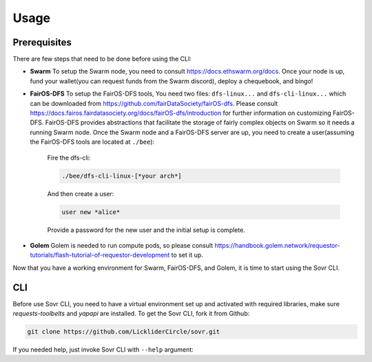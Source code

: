 Usage
=====

.. _installation:

Prerequisites
-------------
There are few steps that need to be done before using the CLI:

- **Swarm**
  To setup the Swarm node, you need to consult https://docs.ethswarm.org/docs. Once your node is up, fund your wallet(you can request funds from the Swarm discord), deploy a chequebook, and bingo! 
- **FairOS-DFS**
  To setup the FairOS-DFS tools, You need two files: ``dfs-linux...`` and ``dfs-cli-linux...`` which can be downloaded from https://github.com/fairDataSociety/fairOS-dfs. Please consult https://docs.fairos.fairdatasociety.org/docs/fairOS-dfs/introduction for further information on customizing FairOS-DFS.
  FairOS-DFS provides abstractions that facilitate the storage of fairly complex objects on Swarm so it needs a running Swarm node. Once the Swarm node and a FairOS-DFS server are up, you need to create a user(assuming the FairOS-DFS tools are located at ``./bee``):
    Fire the dfs-cli:

    .. code-block:: console

      ./bee/dfs-cli-linux-[*your arch*]

    And then create a user:

    .. code-block:: console

      user new *alice*

    Provide a password for the new user and the initial setup is complete. 

- **Golem**
  Golem is needed to run compute pods, so please consult https://handbook.golem.network/requestor-tutorials/flash-tutorial-of-requestor-development to set it up.

Now that you have a working environment for Swarm, FairOS-DFS, and Golem, it is time to start using the Sovr CLI.

CLI
---
Before use Sovr CLI, you need to have a virtual environment set up and activated with required libraries, make sure `requests-toolbelts` and `yapapi` are installed.
To get the Sovr CLI, fork it from Github:

.. code-block:: console

  git clone https://github.com/LickliderCircle/sovr.git

If you needed help, just invoke Sovr CLI with ``--help`` argument:

.. code-block:: console
  |  usage: cli.py [-h] [--recipe RECIPE] [--persist-self]
  |              [--persist | --fork FORK | --run | --import-pod IMPORT_POD | --list-pods | --generate-pod-registry | --task TASK]

  |  Sovr command line interface

  |   optional arguments:
  |    -h, --help            show this help message and exit
  |    --recipe RECIPE       specify a recipe file
  |    --persist-self        Persist the CLI itself and make it public. Caution:
  |                          remove any credentials(password files, ...) before
  |                          proceeding.
  |    --persist             Persist pod to dfs
  |    --fork FORK           Fork a public pod, a reference key is expected
  |    --run                 Run the pod
  |    --import-pod IMPORT_POD
  |                          Imports a pod to local filesystem, a pod name is
  |                          expected
  |    --list-pods           List all pods
  |    --generate-pod-registry
  |                          Generate a new pod registry by looking into all pods
  |    --task TASK           Fork, import, and finally run all compute pods
  |                          requested in a task description file, a task
  |                          description file is expected.
